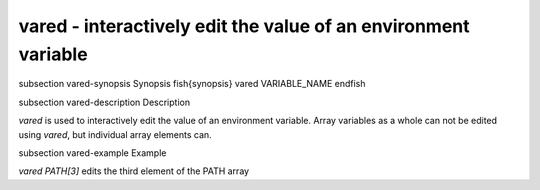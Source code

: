 vared - interactively edit the value of an environment variable
==========================================


\subsection vared-synopsis Synopsis
\fish{synopsis}
vared VARIABLE_NAME
\endfish

\subsection vared-description Description

`vared` is used to interactively edit the value of an environment variable. Array variables as a whole can not be edited using `vared`, but individual array elements can.


\subsection vared-example Example

`vared PATH[3]` edits the third element of the PATH array

